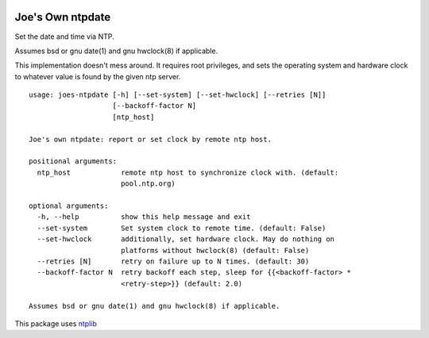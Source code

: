 .. image:: https://img.shields.io/travis/erikrose/joes-ntpdate.svg
    :alt: Travis Continous Integration
    :target: https://travis-ci.org/erikrose/joes-ntpdate/

.. image:: https://coveralls.io/repos/erikrose/joes-ntpdate/badge.png?branch=master
    :alt: Coveralls Code Coverage
    :target: https://coveralls.io/r/erikrose/joes-ntpdate?branch=master

.. image:: https://img.shields.io/pypi/v/joes-ntpdate.svg
    :alt: Latest Version
    :target: https://pypi.python.org/pypi/joes-ntpdate

.. image:: https://pypip.in/license/joes-ntpdate/badge.svg
    :alt: License
    :target: http://opensource.org/licenses/MIT

.. image:: https://img.shields.io/pypi/dm/joes-ntpdate.svg
    :alt: Downloads
    :target: https://pypi.python.org/pypi/joes-ntpdate


Joe's Own ntpdate
=================

Set the date and time via NTP.

Assumes bsd or gnu date(1) and gnu hwclock(8) if applicable.

This implementation doesn't mess around.  It requires root privileges,
and sets the operating system and hardware clock to whatever value
is found by the given ntp server.

::

        usage: joes-ntpdate [-h] [--set-system] [--set-hwclock] [--retries [N]]
                            [--backoff-factor N]
                            [ntp_host]

        Joe's own ntpdate: report or set clock by remote ntp host.

        positional arguments:
          ntp_host            remote ntp host to synchronize clock with. (default:
                              pool.ntp.org)

        optional arguments:
          -h, --help          show this help message and exit
          --set-system        Set system clock to remote time. (default: False)
          --set-hwclock       additionally, set hardware clock. May do nothing on
                              platforms without hwclock(8) (default: False)
          --retries [N]       retry on failure up to N times. (default: 30)
          --backoff-factor N  retry backoff each step, sleep for {{<backoff-factor> *
                              <retry-step>}} (default: 2.0)

        Assumes bsd or gnu date(1) and gnu hwclock(8) if applicable.

This package uses `ntplib <https://pypi.python.org/pypi/ntplib/>`_

